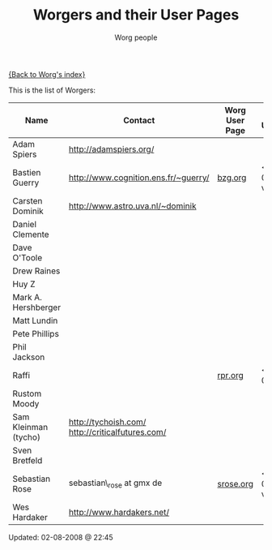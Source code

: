 #+OPTIONS:    H:3 num:nil toc:t \n:nil @:t ::t |:t ^:t -:t f:t *:t TeX:t LaTeX:t skip:nil d:(HIDE) tags:not-in-toc
#+STARTUP:    align fold nodlcheck hidestars oddeven lognotestate
#+SEQ_TODO:   TODO(t) INPROGRESS(i) WAITING(w@) | DONE(d) CANCELED(c@)
#+TAGS:       Write(w) Update(u) Fix(f) Check(c)
#+TITLE:      Worgers and their User Pages
#+AUTHOR:     Worg people
#+EMAIL:      mdl AT imapmail DOT org
#+LANGUAGE:   en
#+PRIORITIES: A C B
#+CATEGORY:   worg

# This file is the default header for new Org files in Worg.  Feel free
# to tailor it to your needs.

[[file:index.org][{Back to Worg's index}]]

This is the list of Worgers:

| Name                 | Contact                                          | Worg User Page | Last Updated     |
|----------------------+--------------------------------------------------+----------------+------------------|
| Adam Spiers          | http://adamspiers.org/                           |                |                  |
| Bastien Guerry       | http://www.cognition.ens.fr/~guerry/             | [[file:bzg.org][bzg.org]]        | <2008-09-05 ven> |
| Carsten Dominik      | http://www.astro.uva.nl/~dominik                 |                |                  |
| Daniel Clemente      |                                                  |                |                  |
| Dave O'Toole         |                                                  |                |                  |
| Drew Raines          |                                                  |                |                  |
| Huy Z                |                                                  |                |                  |
| Mark A. Hershberger  |                                                  |                |                  |
| Matt Lundin          |                                                  |                |                  |
| Pete Phillips        |                                                  |                |                  |
| Phil Jackson         |                                                  |                |                  |
| Raffi                |                                                  | [[file:rpr.org][rpr.org]]        | <2009-08-03>     |
| Rustom Moody         |                                                  |                |                  |
| Sam Kleinman (tycho) | http://tychoish.com/ http://criticalfutures.com/ |                |                  |
| Sven Bretfeld        |                                                  |                |                  |
| Sebastian Rose       | sebastian\_rose at gmx de                        | [[file:srose.org][srose.org]]      | <2008-09-05 ven> |
| Wes Hardaker         | http://www.hardakers.net/                        |                |                  |

# Feel free to create a page with your name like sven-bretfeld.org

#+BEGIN: timestamp :format "%m-%d-%Y @ %H:%M"
Updated: 02-08-2008 @ 22:45
#+END
